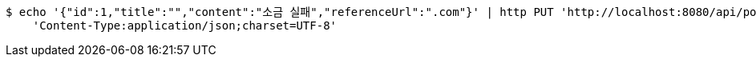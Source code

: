 [source,bash]
----
$ echo '{"id":1,"title":"","content":"소금 실패","referenceUrl":".com"}' | http PUT 'http://localhost:8080/api/posts' \
    'Content-Type:application/json;charset=UTF-8'
----